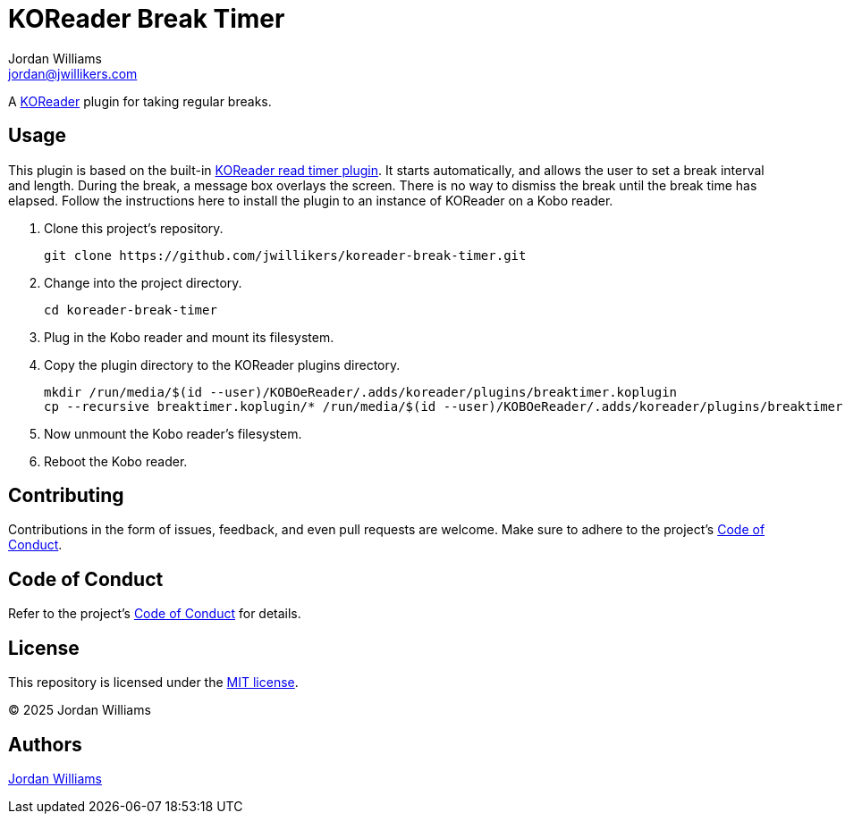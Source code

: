 = KOReader Break Timer
Jordan Williams <jordan@jwillikers.com>
:experimental:
:icons: font
ifdef::env-github[]
:tip-caption: :bulb:
:note-caption: :information_source:
:important-caption: :heavy_exclamation_mark:
:caution-caption: :fire:
:warning-caption: :warning:
endif::[]
:Asciidoctor_: https://asciidoctor.org/[Asciidoctor]
:just: https://github.com/casey/just[just]
:KOReader: https://github.com/koreader/koreader[KOReader]
:KOReader-read-timer-plugin: https://github.com/koreader/koreader/tree/master/plugins/readtimer.koplugin[KOReader read timer plugin]
:Linux: https://www.linuxfoundation.org/[Linux]
:Nix: https://nixos.org/[Nix]
:nix-direnv: https://github.com/nix-community/nix-direnv[nix-direnv]
:Nushell: https://www.nushell.sh/[Nushell]

A {KOReader} plugin for taking regular breaks.

== Usage

This plugin is based on the built-in {KOReader-read-timer-plugin}.
It starts automatically, and allows the user to set a break interval and length.
During the break, a message box overlays the screen.
There is no way to dismiss the break until the break time has elapsed.
Follow the instructions here to install the plugin to an instance of KOReader on a Kobo reader.

. Clone this project's repository.
+
[,sh]
----
git clone https://github.com/jwillikers/koreader-break-timer.git
----

. Change into the project directory.
+
[,sh]
----
cd koreader-break-timer
----

. Plug in the Kobo reader and mount its filesystem.

. Copy the plugin directory to the KOReader plugins directory.
+
[,sh]
----
mkdir /run/media/$(id --user)/KOBOeReader/.adds/koreader/plugins/breaktimer.koplugin
cp --recursive breaktimer.koplugin/* /run/media/$(id --user)/KOBOeReader/.adds/koreader/plugins/breaktimer.koplugin/
----

. Now unmount the Kobo reader's filesystem.
. Reboot the Kobo reader.

== Contributing

Contributions in the form of issues, feedback, and even pull requests are welcome.
Make sure to adhere to the project's link:CODE_OF_CONDUCT.adoc[Code of Conduct].

== Code of Conduct

Refer to the project's link:CODE_OF_CONDUCT.adoc[Code of Conduct] for details.

== License

This repository is licensed under the link:LICENSE[MIT license].

© 2025 Jordan Williams

== Authors

mailto:{email}[{author}]
